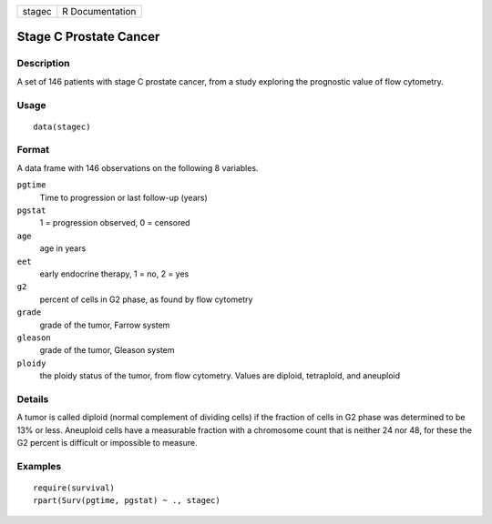 +--------+-----------------+
| stagec | R Documentation |
+--------+-----------------+

Stage C Prostate Cancer
-----------------------

Description
~~~~~~~~~~~

A set of 146 patients with stage C prostate cancer, from a study
exploring the prognostic value of flow cytometry.

Usage
~~~~~

::

    data(stagec)

Format
~~~~~~

A data frame with 146 observations on the following 8 variables.

``pgtime``
    Time to progression or last follow-up (years)

``pgstat``
    1 = progression observed, 0 = censored

``age``
    age in years

``eet``
    early endocrine therapy, 1 = no, 2 = yes

``g2``
    percent of cells in G2 phase, as found by flow cytometry

``grade``
    grade of the tumor, Farrow system

``gleason``
    grade of the tumor, Gleason system

``ploidy``
    the ploidy status of the tumor, from flow cytometry. Values are
    diploid, tetraploid, and aneuploid

Details
~~~~~~~

A tumor is called diploid (normal complement of dividing cells) if the
fraction of cells in G2 phase was determined to be 13% or less.
Aneuploid cells have a measurable fraction with a chromosome count that
is neither 24 nor 48, for these the G2 percent is difficult or
impossible to measure.

Examples
~~~~~~~~

::

    require(survival)
    rpart(Surv(pgtime, pgstat) ~ ., stagec)
